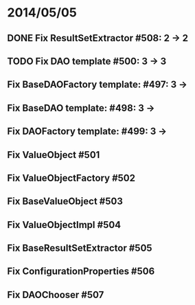 * 2014/05/05
** DONE Fix ResultSetExtractor #508: 2 -> 2
** TODO Fix DAO template #500: 3 -> 3
** Fix BaseDAOFactory template: #497: 3 ->
** Fix BaseDAO template: #498: 3 ->
** Fix DAOFactory template: #499: 3 ->
** Fix ValueObject #501
** Fix ValueObjectFactory #502
** Fix BaseValueObject #503
** Fix ValueObjectImpl #504
** Fix BaseResultSetExtractor #505
** Fix ConfigurationProperties #506
** Fix DAOChooser #507
